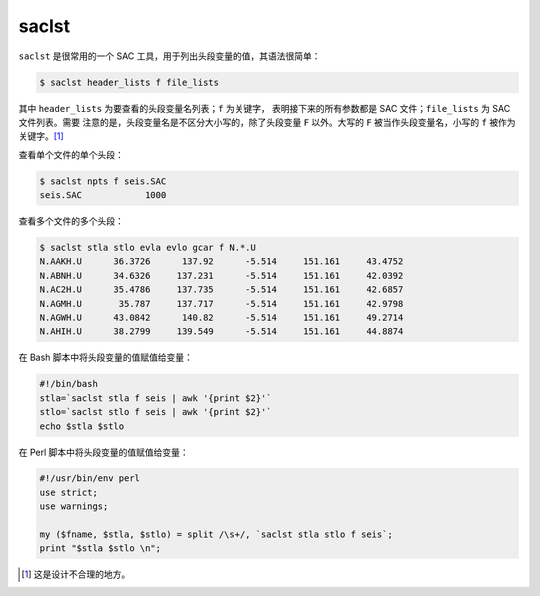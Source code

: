 saclst
======

``saclst`` 是很常用的一个 SAC 工具，用于列出头段变量的值，其语法很简单：

.. code:: console

    $ saclst header_lists f file_lists

其中 ``header_lists`` 为要查看的头段变量名列表；\ ``f`` 为关键字，
表明接下来的所有参数都是 SAC 文件；\ ``file_lists`` 为 SAC 文件列表。需要
注意的是，头段变量名是不区分大小写的，除了头段变量 ``F`` 以外。大写的
``F`` 被当作头段变量名，小写的 ``f`` 被作为关键字。\ [1]_

查看单个文件的单个头段：

.. code:: console

    $ saclst npts f seis.SAC
    seis.SAC            1000

查看多个文件的多个头段：

.. code:: console

    $ saclst stla stlo evla evlo gcar f N.*.U
    N.AAKH.U      36.3726      137.92      -5.514     151.161     43.4752
    N.ABNH.U      34.6326     137.231      -5.514     151.161     42.0392
    N.AC2H.U      35.4786     137.735      -5.514     151.161     42.6857
    N.AGMH.U       35.787     137.717      -5.514     151.161     42.9798
    N.AGWH.U      43.0842      140.82      -5.514     151.161     49.2714
    N.AHIH.U      38.2799     139.549      -5.514     151.161     44.8874

在 Bash 脚本中将头段变量的值赋值给变量：

.. code-block:: bash

    #!/bin/bash
    stla=`saclst stla f seis | awk '{print $2}'`
    stlo=`saclst stlo f seis | awk '{print $2}'`
    echo $stla $stlo

在 Perl 脚本中将头段变量的值赋值给变量：

.. code-block:: perl

    #!/usr/bin/env perl
    use strict;
    use warnings;

    my ($fname, $stla, $stlo) = split /\s+/, `saclst stla stlo f seis`;
    print "$stla $stlo \n";

.. [1] 这是设计不合理的地方。

